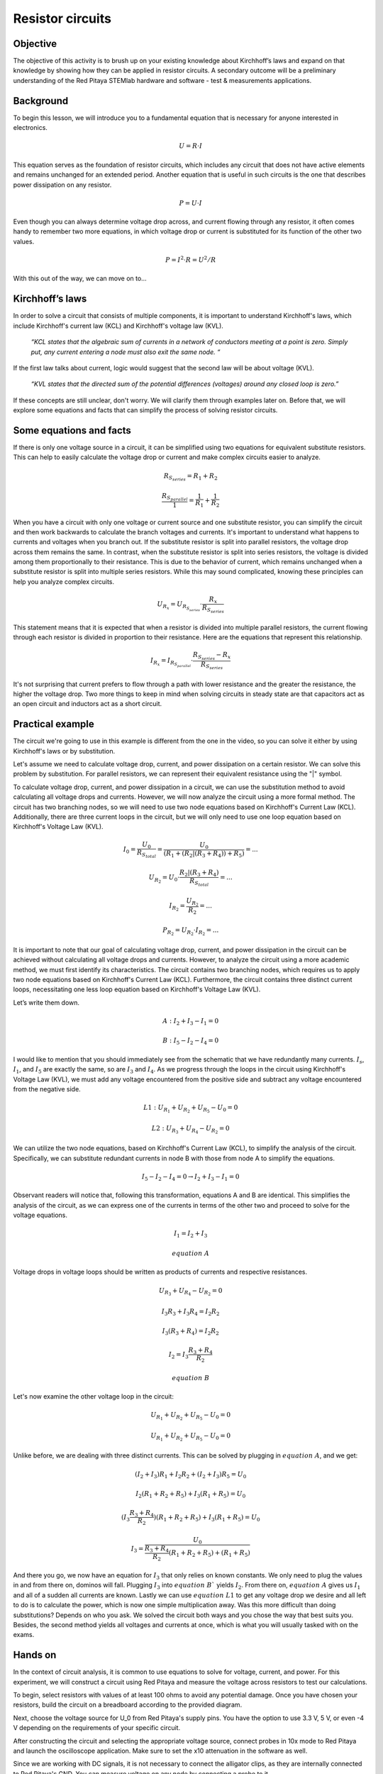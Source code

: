 Resistor circuits
=================

Objective
-------------
The objective of this activity is to brush up on your existing knowledge about Kirchhoff’s laws and expand on that knowledge by showing how they can be applied in resistor circuits. A secondary outcome will be a preliminary understanding of the Red Pitaya STEMlab hardware and software - test & measurements applications.

.. raw:: html

    <div style="position: relative; padding-bottom: 56.25%; height: 0; overflow: hidden; max-width: 100%; height: auto;">
        <iframe src="https://www.youtube.com/embed/i3624KeZ_tw" frameborder="0" allowfullscreen style="position: absolute; top: 0; left: 0; width: 100%; height: 100%;"></iframe>
    </div>

Background
----------------
To begin this lesson, we will introduce you to a fundamental equation that is necessary for anyone interested in electronics.
  
  .. math:: U=R \cdot I


This equation serves as the foundation of resistor circuits, which includes any circuit that does not have active elements and remains unchanged for an extended period. Another equation that is useful in such circuits is the one that describes power dissipation on any resistor.

  .. math:: P=U \cdot I

Even though you can always determine voltage drop across, and current flowing through any resistor, it often comes handy to remember two more equations, in which voltage drop or current is substituted for its function of the other two values.
  
  .. math:: P=I^2 \cdot R = U^2/R

With this out of the way, we can move on to…

Kirchhoff’s laws
---------------------
In order to solve a circuit that consists of multiple components, it is important to understand Kirchhoff's laws, which include Kirchhoff's current law (KCL) and Kirchhoff's voltage law (KVL).

  *“KCL states that the algebraic sum of currents in a network of conductors meeting at a point is zero. Simply put, any current entering a node must also exit the same node. “*

If the first law talks about current, logic would suggest that the second law will be about voltage (KVL).

  *“KVL states that the directed sum of the potential differences (voltages) around any closed loop is zero.”*
If these concepts are still unclear, don't worry. We will clarify them through examples later on. Before that, we will explore some equations and facts that can simplify the process of solving resistor circuits.

Some equations and facts
-----------------------------

If there is only one voltage source in a circuit, it can be simplified using two equations for equivalent substitute resistors. This can help to easily calculate the voltage drop or current and make complex circuits easier to analyze.

  .. math:: R_{S_{series}} = R_1 + R_2

  .. math:: \frac{R_{S_{parallel}}}{1} = \frac{1}{R_1} + \frac{1}{R_2}

When you have a circuit with only one voltage or current source and one substitute resistor, you can simplify the circuit and then work backwards to calculate the branch voltages and currents. It's important to understand what happens to currents and voltages when you branch out. If the substitute resistor is split into parallel resistors, the voltage drop across them remains the same. In contrast, when the substitute resistor is split into series resistors, the voltage is divided among them proportionally to their resistance. This is due to the behavior of current, which remains unchanged when a substitute resistor is split into multiple series resistors. While this may sound complicated, knowing these principles can help you analyze complex circuits.

 .. math:: U_{R_x}=U_{R_{S_{series}}} \cdot \frac{R_x}{R_{S_{series}}}

This statement means that it is expected that when a resistor is divided into multiple parallel resistors, the current flowing through each resistor is divided in proportion to their resistance. Here are the equations that represent this relationship.

  .. math:: I_{R_x} = I_{R_{S_{parallel}}} \cdot \frac{R_{S_{series}} - R_x}{R_{S_{series}}}

It's not surprising that current prefers to flow through a path with lower resistance and the greater the resistance, the higher the voltage drop. Two more things to keep in mind when solving circuits in steady state are that capacitors act as an open circuit and inductors act as a short circuit.

Practical example
---------------------

The circuit we're going to use in this example is different from the one in the video, so you can solve it either by using Kirchhoff's laws or by substitution.

.. image:: img/1_Circuit_full.png
   :name: schematic of the circuit
   :align: center

Let's assume we need to calculate voltage drop, current, and power dissipation on a certain resistor. We can solve this problem by substitution. For parallel resistors, we can represent their equivalent resistance using the "|" symbol.

.. image:: img/1_simplifications.png
   :name: process of simplifying the circuit
   :align: center

To calculate voltage drop, current, and power dissipation in a circuit, we can use the substitution method to avoid calculating all voltage drops and currents. However, we will now analyze the circuit using a more formal method. The circuit has two branching nodes, so we will need to use two node equations based on Kirchhoff's Current Law (KCL). Additionally, there are three current loops in the circuit, but we will only need to use one loop equation based on Kirchhoff's Voltage Law (KVL).

  .. math:: I_0=\frac{U_0}{R_{S_{total}}} = \frac{U_0}{(R_1+(R_2 |(R_3+R_4))+R_5 )}=...

  .. math:: U_{R_2} = U_0 \cdot \frac{R_2 |(R_3+R_4)}{R_{S_{total}}} =...

  .. math:: I_{R_2} = \frac{U_{R_2}}{R_2} =...

  .. math:: P_{R_2} = U_{R_2} \cdot I_{R_2}=...

It is important to note that our goal of calculating voltage drop, current, and power dissipation in the circuit can be achieved without calculating all voltage drops and currents. However, to analyze the circuit using a more academic method, we must first identify its characteristics. The circuit contains two branching nodes, which requires us to apply two node equations based on Kirchhoff's Current Law (KCL). Furthermore, the circuit contains three distinct current loops, necessitating one less loop equation based on Kirchhoff's Voltage Law (KVL).

.. image:: img/1_loops_and_nodes.png
   :name: loops and nodes
   :align: center

Let’s write them down.

  .. math:: A: \;\;\; I_2+I_3-I_1=0

  .. math:: B: \;\;\; I_5-I_2-I_4=0

I would like to mention that you should immediately see from the schematic that we have redundantly many currents. :math:`I_s`, :math:`I_1`, and :math:`I_5` are exactly the same, so are :math:`I_3` and :math:`I_4`.
As we progress through the loops in the circuit using Kirchhoff's Voltage Law (KVL), we must add any voltage encountered from the positive side and subtract any voltage encountered from the negative side.

  .. math:: L1: \;\;\; U_{R_1} + U_{R_2} + U_{R_5} - U_0 = 0

  .. math:: L2: \;\;\; U_{R_3} + U_{R_4} - U_{R_2} = 0

We can utilize the two node equations, based on Kirchhoff's Current Law (KCL), to simplify the analysis of the circuit. Specifically, we can substitute redundant currents in node B with those from node A to simplify the equations.

  .. math:: I_5 - I_2 - I_4 = 0  \rightarrow  I_2 + I_3 - I_1 = 0

Observant readers will notice that, following this transformation, equations A and B are identical. This simplifies the analysis of the circuit, as we can express one of the currents in terms of the other two and proceed to solve for the voltage equations.

 .. math:: I_1 = I_2 + I_3
 .. math:: equation\;A

Voltage drops in voltage loops should be written as products of currents and respective resistances.

 .. math:: U_{R_3} + U_{R_4} - U_{R_2} = 0

 .. math:: I_3R_3 + I_3R_4 = I_2R_2

 .. math:: I_3(R_3 + R_4) = I_2R_2

 .. math:: I_2 = I_3\frac{R_3+R_4}{R_2}
 .. math:: equation\;B

Let's now examine the other voltage loop in the circuit:

 .. math:: U_{R_1} + U_{R_2}+U_{R_5}-U_0=0

 .. math:: U_{R_1}+U_{R_2}+U_{R_5}-U_0=0

Unlike before, we are dealing with three distinct currents. This can be solved by plugging in :math:`equation\;A`, and we get:

 .. math:: (I_2+I_3)R_1+I_2 R_2+(I_2+I_3)R_5=U_0

 .. math:: I_2 (R_1+R_2+R_5 )+I_3 (R_1+R_5 )=U_0

 .. math:: (I_3  \frac{R_3+R_4}{R_2})(R_1+R_2+R_5 )+I_3 (R_1+R_5 )=U_0

 .. math:: I_3=\frac{U_0}{\frac{R_3+R_4}{R_2}(R_1+R_2+R_5 )+(R_1+R_5 ) }

And there you go, we now have an equation for :math:`I_3` that only relies on known constants. We only need to plug the values in and from there on, dominos will fall. Plugging :math:`I_3` into :math:`equation\;B`` yields :math:`I_2`. From there on, :math:`equation\;A` gives us :math:`I_1` and all of a sudden all currents are known. Lastly we can use :math:`equation\;L1` to get any voltage drop we desire and all left to do is to calculate the power, which is now one simple multiplication away.
Was this more difficult than doing substitutions? Depends on who you ask. We solved the circuit both ways and you chose the way that best suits you. Besides, the second method yields all voltages and currents at once, which is what you will usually tasked with on the exams.

Hands on
-------------

In the context of circuit analysis, it is common to use equations to solve for voltage, current, and power. For this experiment, we will construct a circuit using Red Pitaya and measure the voltage across resistors to test our calculations.

To begin, select resistors with values of at least 100 ohms to avoid any potential damage. Once you have chosen your resistors, build the circuit on a breadboard according to the provided diagram.

Next, choose the voltage source for U_0 from Red Pitaya's supply pins. You have the option to use 3.3 V, 5 V, or even -4 V depending on the requirements of your specific circuit.
  
.. image:: img/1_Extension_connector.png
   :name: Red Pitaya's pinout
   :align: center

After constructing the circuit and selecting the appropriate voltage source, connect probes in 10x mode to Red Pitaya and launch the oscilloscope application. Make sure to set the x10 attenuation in the software as well.

Since we are working with DC signals, it is not necessary to connect the alligator clips, as they are internally connected to Red Pitaya's GND. You can measure voltage on any node by connecting a probe to it.

.. image:: img/1_vezje.jpg
   :name: assembled circuit and hooked up board
   :align: center

To make reading voltage easier, you may want to set up automatic mean measurements on both channels. This can be done by navigating to the "MEAS" menu and selecting "Operator = MEAN" for each channel, then selecting "DONE." This will display the average voltage for each channel, making it easier to read and interpret the measurements.

.. image:: img/1_scope_cap_2.png
   :name: oscilloscope window
   :align: center

I recommend constructing a circuit with no more than three branching nodes to simplify the calculations. Select resistors and connect them in a suitable configuration. Next, use Ohm's Law and Kirchhoff's Laws to calculate the expected voltage drops in the circuit.

To verify the accuracy of the calculations, you can compare the calculated voltage drops with the measured values obtained by using probes connected to the circuit.

Written by Luka Pogačnik
Edited by Andraž Pirc

This teaching material was created by `Red Pitaya <https://www.redpitaya.com/>`_ & `Zavod 404 <https://404.si/>`_ in the scope of the `Smart4All <https://smart4all.fundingbox.com/>`_ innovation project.
